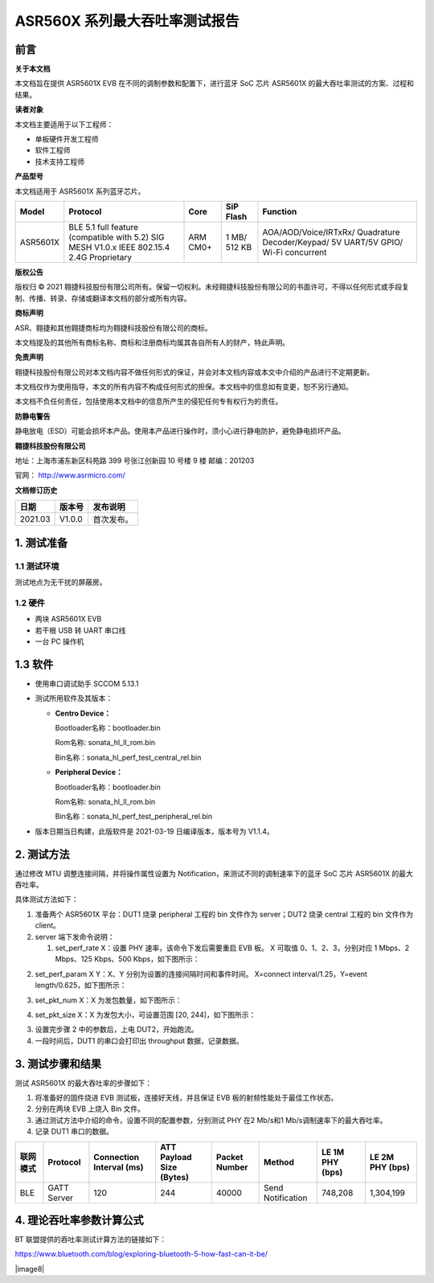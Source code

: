 ASR560X 系列最大吞吐率测试报告
=============================

前言
----

**关于本文档**

本文档旨在提供 ASR5601X EVB 在不同的调制参数和配置下，进行蓝牙 SoC 芯片 ASR5601X 的最大吞吐率测试的方案、过程和结果。

**读者对象**

本文档主要适用于以下工程师：

-  单板硬件开发工程师
-  软件工程师
-  技术支持工程师

**产品型号**

本文档适用于 ASR5601X 系列蓝牙芯片。

+----------+-------------------------------------------------------------------------------------------+----------+--------------+------------------------------------------------------------------------------------+
| Model    | Protocol                                                                                  | Core     | SiP Flash    | Function                                                                           |
+==========+===========================================================================================+==========+==============+====================================================================================+
| ASR5601X | BLE 5.1 full feature (compatible with 5.2) SIG MESH V1.0.x IEEE 802.15.4 2.4G Proprietary | ARM CM0+ | 1 MB/ 512 KB | AOA/AOD/Voice/IRTxRx/ Quadrature Decoder/Keypad/ 5V UART/5V GPIO/ Wi-Fi concurrent |
+----------+-------------------------------------------------------------------------------------------+----------+--------------+------------------------------------------------------------------------------------+

**版权公告**

版权归 © 2021 翱捷科技股份有限公司所有。保留一切权利。未经翱捷科技股份有限公司的书面许可，不得以任何形式或手段复制、传播、转录、存储或翻译本文档的部分或所有内容。

**商标声明**

ASR、翱捷和其他翱捷商标均为翱捷科技股份有限公司的商标。

本文档提及的其他所有商标名称、商标和注册商标均属其各自所有人的财产，特此声明。

**免责声明**

翱捷科技股份有限公司对本文档内容不做任何形式的保证，并会对本文档内容或本文中介绍的产品进行不定期更新。

本文档仅作为使用指导，本文的所有内容不构成任何形式的担保。本文档中的信息如有变更，恕不另行通知。

本文档不负任何责任，包括使用本文档中的信息所产生的侵犯任何专有权行为的责任。

**防静电警告**

静电放电（ESD）可能会损坏本产品。使用本产品进行操作时，须小心进行静电防护，避免静电损坏产品。

**翱捷科技股份有限公司**

地址：上海市浦东新区科苑路 399 号张江创新园 10 号楼 9 楼 邮编：201203

官网： http://www.asrmicro.com/

**文档修订历史**

======= ====== ==========
日期    版本号 发布说明
======= ====== ==========
2021.03 V1.0.0 首次发布。
======= ====== ==========

1. 测试准备
-----------

1.1 测试环境
~~~~~~~~~~~~

测试地点为无干扰的屏蔽房。

1.2 硬件
~~~~~~~~

-  两块 ASR5601X EVB
-  若干根 USB 转 UART 串口线
-  一台 PC 操作机

1.3 软件
--------

-  使用串口调试助手 SCCOM 5.13.1

-  测试所用软件及其版本：

   -  **Centro Device：**

      Bootloader名称：bootloader.bin

      Rom名称: sonata_hl_ll_rom.bin

      Bin名称：sonata_hl_perf_test_central_rel.bin

   -  **Peripheral Device：**

      Bootloader名称：bootloader.bin

      Rom名称: sonata_hl_ll_rom.bin

      Bin名称：sonata_hl_perf_test_peripheral_rel.bin

-  版本日期当日构建，此版软件是 2021-03-19 日编译版本，版本号为 V1.1.4。

2. 测试方法
-----------

通过修改 MTU 调整连接间隔，并将操作属性设置为 Notification，来测试不同的调制速率下的蓝牙 SoC 芯片 ASR5601X 的最大吞吐率。

具体测试方法如下：

1. 准备两个 ASR5601X 平台：DUT1 烧录 peripheral 工程的 bin 文件作为 server；DUT2 烧录 central 工程的 bin 文件作为 client。

2. server 端下发命令说明：

   (1) set_perf_rate X：设置 PHY 速率，该命令下发后需要重启 EVB 板。 X 可取值 0、1、2、3，分别对应 1 Mbps、2 Mbps、125 Kbps、500 Kbps，如下图所示：

|image1|

(2) set_perf_param X Y：X、Y 分别为设置的连接间隔时间和事件时间。 X=connect interval/1.25，Y=event length/0.625，如下图所示：

|image2|

(3) set_pkt_num X：X 为发包数量，如下图所示：

|image3|

(4) set_pkt_size X：X 为发包大小，可设置范围 [20, 244]，如下图所示：

|image4|

3. 设置完步骤 2 中的参数后，上电 DUT2，开始跑流。

4. 一段时间后，DUT1 的串口会打印出 throughput 数据，记录数据。

|image5|

3. 测试步骤和结果
-----------------

测试 ASR5601X 的最大吞吐率的步骤如下：

1. 将准备好的固件烧进 EVB 测试板，连接好天线，并且保证 EVB 板的射频性能处于最佳工作状态。

2. 分别在两块 EVB 上烧入 Bin 文件。

3. 通过测试方法中介绍的命令，设置不同的配置参数，分别测试 PHY 在2 Mb/s和1 Mb/s调制速率下的最大吞吐率。

4. 记录 DUT1 串口的数据。

|image6|

+----------+--------------+------------------------------+----------------------------------+-------------------+-------------------+---------------------+---------------------+
| 联网模式 | **Protocol** | **Connection Interval (ms)** | **ATT Payload** **Size (Bytes)** | **Packet Number** | **Method**        | **LE 1M PHY (bps)** | **LE 2M PHY (bps)** |
+==========+==============+==============================+==================================+===================+===================+=====================+=====================+
| BLE      | GATT Server  | 120                          | 244                              | 40000             | Send Notification | 748,208             | 1,304,199           |
+----------+--------------+------------------------------+----------------------------------+-------------------+-------------------+---------------------+---------------------+

4. 理论吞吐率参数计算公式
-------------------------

BT 联盟提供的吞吐率测试计算方法的链接如下：

https://www.bluetooth.com/blog/exploring-bluetooth-5-how-fast-can-it-be/


|image7|

|image8|


.. |image1| image:: ../../img/560X_最大吞吐率报告/图2-1.png
.. |image2| image:: ../../img/560X_最大吞吐率报告/图2-2.png
.. |image3| image:: ../../img/560X_最大吞吐率报告/图2-3.png
.. |image4| image:: ../../img/560X_最大吞吐率报告/图2-4.png
.. |image5| image:: ../../img/560X_最大吞吐率报告/图2-5.png
.. |image6| image:: ../../img/560X_最大吞吐率报告/图4-1.png
.. |image7| image:: ../../img/560X_最大吞吐率报告/图4-2.png

